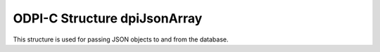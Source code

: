 .. _dpiJsonArray:

ODPI-C Structure dpiJsonArray
-----------------------------

This structure is used for passing JSON objects to and from the database.

.. member:: uint32_t dpiJsonArray.numElements

    Specifies the number of elements that are found in the JSON array. This
    also identifies the number of elements in each of the remaining arrays.

.. member:: dpiJsonNode* dpiJsonArray.elements

    Specifies an array of JSON nodes that are the values of the elements found
    in the JSON array. Each of these is a structure of type
    :ref:`dpiJsonNode<dpiJsonNode>`.

.. member:: dpiDataBuffer* dpiJsonArray.elementValues

    Specifies an array of buffers that contain the data for the values of the
    elements found in the JSON array. This member should not be used directly.
    Instead, the :member:`dpiJsonNode.value` member of the corresponding node
    in the member :member:`~dpiJsonArray.elements` should be used.
